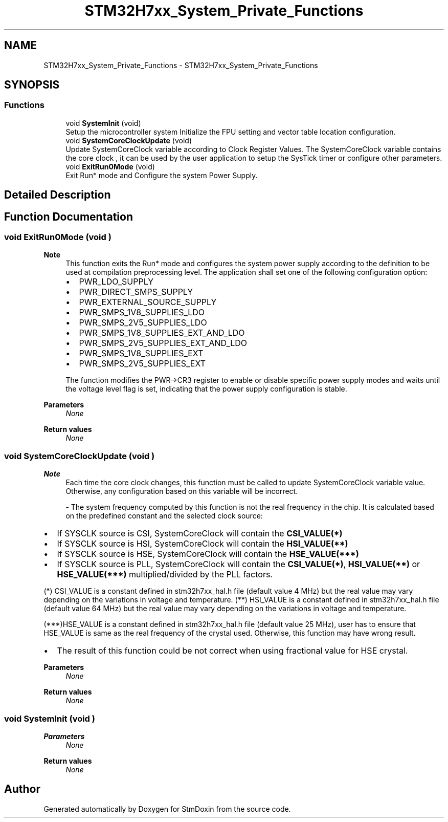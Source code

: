 .TH "STM32H7xx_System_Private_Functions" 3 "StmDoxin" \" -*- nroff -*-
.ad l
.nh
.SH NAME
STM32H7xx_System_Private_Functions \- STM32H7xx_System_Private_Functions
.SH SYNOPSIS
.br
.PP
.SS "Functions"

.in +1c
.ti -1c
.RI "void \fBSystemInit\fP (void)"
.br
.RI "Setup the microcontroller system Initialize the FPU setting and vector table location configuration\&. "
.ti -1c
.RI "void \fBSystemCoreClockUpdate\fP (void)"
.br
.RI "Update SystemCoreClock variable according to Clock Register Values\&. The SystemCoreClock variable contains the core clock , it can be used by the user application to setup the SysTick timer or configure other parameters\&. "
.ti -1c
.RI "void \fBExitRun0Mode\fP (void)"
.br
.RI "Exit Run* mode and Configure the system Power Supply\&. "
.in -1c
.SH "Detailed Description"
.PP 

.SH "Function Documentation"
.PP 
.SS "void ExitRun0Mode (void )"

.PP
\fBNote\fP
.RS 4
This function exits the Run* mode and configures the system power supply according to the definition to be used at compilation preprocessing level\&. The application shall set one of the following configuration option:
.IP "\(bu" 2
PWR_LDO_SUPPLY
.IP "\(bu" 2
PWR_DIRECT_SMPS_SUPPLY
.IP "\(bu" 2
PWR_EXTERNAL_SOURCE_SUPPLY
.IP "\(bu" 2
PWR_SMPS_1V8_SUPPLIES_LDO
.IP "\(bu" 2
PWR_SMPS_2V5_SUPPLIES_LDO
.IP "\(bu" 2
PWR_SMPS_1V8_SUPPLIES_EXT_AND_LDO
.IP "\(bu" 2
PWR_SMPS_2V5_SUPPLIES_EXT_AND_LDO
.IP "\(bu" 2
PWR_SMPS_1V8_SUPPLIES_EXT
.IP "\(bu" 2
PWR_SMPS_2V5_SUPPLIES_EXT
.PP

.PP
The function modifies the PWR->CR3 register to enable or disable specific power supply modes and waits until the voltage level flag is set, indicating that the power supply configuration is stable\&.
.RE
.PP
\fBParameters\fP
.RS 4
\fINone\fP 
.RE
.PP
\fBReturn values\fP
.RS 4
\fINone\fP 
.RE
.PP

.SS "void SystemCoreClockUpdate (void )"

.PP
\fBNote\fP
.RS 4
Each time the core clock changes, this function must be called to update SystemCoreClock variable value\&. Otherwise, any configuration based on this variable will be incorrect\&.

.PP
- The system frequency computed by this function is not the real frequency in the chip\&. It is calculated based on the predefined constant and the selected clock source:
.RE
.PP
.IP "\(bu" 2
If SYSCLK source is CSI, SystemCoreClock will contain the \fBCSI_VALUE(*)\fP
.IP "\(bu" 2
If SYSCLK source is HSI, SystemCoreClock will contain the \fBHSI_VALUE(**)\fP
.IP "\(bu" 2
If SYSCLK source is HSE, SystemCoreClock will contain the \fBHSE_VALUE(***)\fP
.IP "\(bu" 2
If SYSCLK source is PLL, SystemCoreClock will contain the \fBCSI_VALUE(*)\fP, \fBHSI_VALUE(**)\fP or \fBHSE_VALUE(***)\fP multiplied/divided by the PLL factors\&.
.PP

.PP
(*) CSI_VALUE is a constant defined in stm32h7xx_hal\&.h file (default value 4 MHz) but the real value may vary depending on the variations in voltage and temperature\&. (**) HSI_VALUE is a constant defined in stm32h7xx_hal\&.h file (default value 64 MHz) but the real value may vary depending on the variations in voltage and temperature\&.

.PP
(***)HSE_VALUE is a constant defined in stm32h7xx_hal\&.h file (default value 25 MHz), user has to ensure that HSE_VALUE is same as the real frequency of the crystal used\&. Otherwise, this function may have wrong result\&.

.PP
.IP "\(bu" 2
The result of this function could be not correct when using fractional value for HSE crystal\&. 
.PP
\fBParameters\fP
.RS 4
\fINone\fP 
.RE
.PP
\fBReturn values\fP
.RS 4
\fINone\fP 
.RE
.PP

.PP

.SS "void SystemInit (void )"

.PP
\fBParameters\fP
.RS 4
\fINone\fP 
.RE
.PP
\fBReturn values\fP
.RS 4
\fINone\fP 
.RE
.PP

.SH "Author"
.PP 
Generated automatically by Doxygen for StmDoxin from the source code\&.
